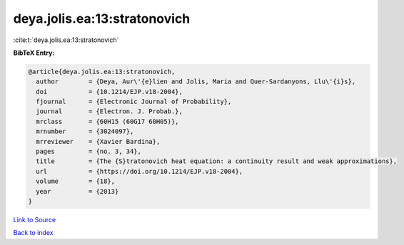deya.jolis.ea:13:stratonovich
=============================

:cite:t:`deya.jolis.ea:13:stratonovich`

**BibTeX Entry:**

.. code-block:: bibtex

   @article{deya.jolis.ea:13:stratonovich,
     author        = {Deya, Aur\'{e}lien and Jolis, Maria and Quer-Sardanyons, Llu\'{i}s},
     doi           = {10.1214/EJP.v18-2004},
     fjournal      = {Electronic Journal of Probability},
     journal       = {Electron. J. Probab.},
     mrclass       = {60H15 (60G17 60H05)},
     mrnumber      = {3024097},
     mrreviewer    = {Xavier Bardina},
     pages         = {no. 3, 34},
     title         = {The {S}tratonovich heat equation: a continuity result and weak approximations},
     url           = {https://doi.org/10.1214/EJP.v18-2004},
     volume        = {18},
     year          = {2013}
   }

`Link to Source <https://doi.org/10.1214/EJP.v18-2004},>`_


`Back to index <../By-Cite-Keys.html>`_
